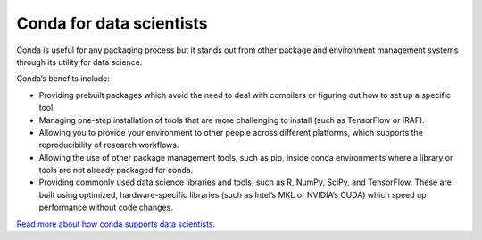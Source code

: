 =========================
Conda for data scientists
=========================

Conda is useful for any packaging process but it stands out from other
package and environment management systems through its utility for data
science.

Conda’s benefits include:

* Providing prebuilt packages which avoid the need to deal with compilers or
  figuring out how to set up a specific tool.
* Managing one-step installation of tools that
  are more challenging to install (such as TensorFlow or IRAF).
* Allowing you to provide your environment to other people across different
  platforms, which supports the reproducibility of research workflows.
* Allowing the use of other package management tools, such as pip, inside
  conda environments where a library or tools are not already packaged for
  conda.
* Providing commonly used data science libraries and tools, such as R, NumPy,
  SciPy, and TensorFlow. These are built using optimized, hardware-specific
  libraries (such as Intel’s MKL or NVIDIA’s CUDA) which speed up performance
  without code changes.

`Read more about how conda supports data scientists
<https://kaust-vislab.github.io/introduction-to-conda-for-data-scientists>`_.
